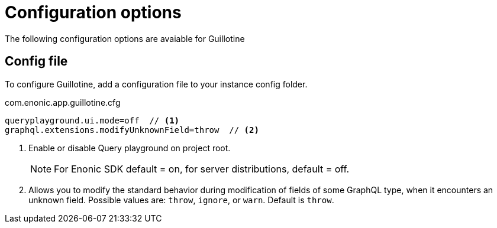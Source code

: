 = Configuration options

The following configuration options are avaiable for Guillotine

== Config file

To configure Guillotine, add a configuration file to your instance config folder.

.com.enonic.app.guillotine.cfg
[source,properties]
----
queryplayground.ui.mode=off  // <1>
graphql.extensions.modifyUnknownField=throw  // <2>
----

<1> Enable or disable Query playground on project root.
+
NOTE: For Enonic SDK default = on, for server distributions, default = off.

<2> Allows you to modify the standard behavior during modification of fields of some GraphQL type, when it encounters an unknown field. Possible values are: `throw`, `ignore`, or `warn`. Default is `throw`.

